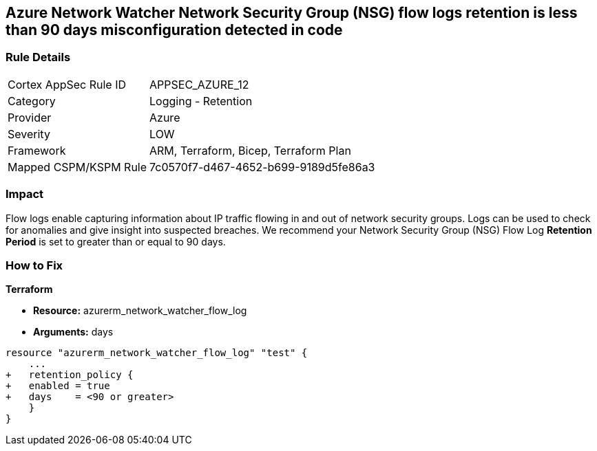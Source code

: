 == Azure Network Watcher Network Security Group (NSG) flow logs retention is less than 90 days misconfiguration detected in code
// Azure Network Watcher Network Security Group (NSG) flow logs retention less than 90 days


=== Rule Details

[cols="1,2"]
|===
|Cortex AppSec Rule ID |APPSEC_AZURE_12
|Category |Logging - Retention
|Provider |Azure
|Severity |LOW
|Framework |ARM, Terraform, Bicep, Terraform Plan
|Mapped CSPM/KSPM Rule |7c0570f7-d467-4652-b699-9189d5fe86a3
|===
 



=== Impact
Flow logs enable capturing information about IP traffic flowing in and out of network security groups.
Logs can be used to check for anomalies and give insight into suspected breaches.
We recommend your Network Security Group (NSG) Flow Log *Retention Period* is set to greater than or equal to 90 days.

=== How to Fix


*Terraform* 


* *Resource:* azurerm_network_watcher_flow_log
* *Arguments:* days


[source,go]
----
resource "azurerm_network_watcher_flow_log" "test" {
    ...
+   retention_policy {
+   enabled = true
+   days    = <90 or greater>
    }
}
----
